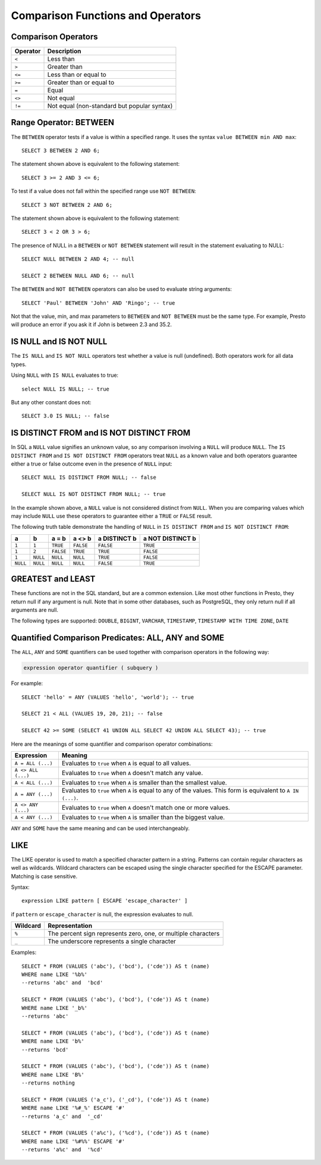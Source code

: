 ==================================
Comparison Functions and Operators
==================================

Comparison Operators
--------------------

======== ===========
Operator Description
======== ===========
``<``    Less than
``>``    Greater than
``<=``   Less than or equal to
``>=``   Greater than or equal to
``=``    Equal
``<>``   Not equal
``!=``   Not equal (non-standard but popular syntax)
======== ===========

Range Operator: BETWEEN
-----------------------

The ``BETWEEN`` operator tests if a value is within a specified range.
It uses the syntax ``value BETWEEN min AND max``::

    SELECT 3 BETWEEN 2 AND 6;

The statement shown above is equivalent to the following statement::

    SELECT 3 >= 2 AND 3 <= 6;

To test if a value does not fall within the specified range
use ``NOT BETWEEN``::

    SELECT 3 NOT BETWEEN 2 AND 6;

The statement shown above is equivalent to the following statement::

    SELECT 3 < 2 OR 3 > 6;

The presence of NULL in a ``BETWEEN`` or ``NOT BETWEEN`` statement
will result in the statement evaluating to NULL::

    SELECT NULL BETWEEN 2 AND 4; -- null

    SELECT 2 BETWEEN NULL AND 6; -- null

The ``BETWEEN`` and ``NOT BETWEEN`` operators can also be used to
evaluate string arguments::

    SELECT 'Paul' BETWEEN 'John' AND 'Ringo'; -- true

Not that the value, min, and max parameters to ``BETWEEN`` and ``NOT
BETWEEN`` must be the same type.  For example, Presto will produce an
error if you ask it if John is between 2.3 and 35.2.

IS NULL and IS NOT NULL
-----------------------
The ``IS NULL`` and ``IS NOT NULL`` operators test whether a value
is null (undefined).  Both operators work for all data types.

Using ``NULL`` with ``IS NULL`` evaluates to true::

    select NULL IS NULL; -- true

But any other constant does not::

    SELECT 3.0 IS NULL; -- false

IS DISTINCT FROM and IS NOT DISTINCT FROM
-----------------------------------------

In SQL a ``NULL`` value signifies an unknown value, so any comparison
involving a ``NULL`` will produce ``NULL``.  The  ``IS DISTINCT FROM``
and ``IS NOT DISTINCT FROM`` operators treat ``NULL`` as a known value
and both operators guarantee either a true or false outcome even in
the presence of ``NULL`` input::

    SELECT NULL IS DISTINCT FROM NULL; -- false

    SELECT NULL IS NOT DISTINCT FROM NULL; -- true

In the example shown above, a ``NULL`` value is not considered
distinct from ``NULL``.  When you are comparing values which may
include ``NULL`` use these operators to guarantee either a ``TRUE`` or
``FALSE`` result.

The following truth table demonstrate the handling of ``NULL`` in
``IS DISTINCT FROM`` and ``IS NOT DISTINCT FROM``:

======== ======== ========= ========= ============ ================
a        b        a = b     a <> b    a DISTINCT b a NOT DISTINCT b
======== ======== ========= ========= ============ ================
``1``    ``1``    ``TRUE``  ``FALSE`` ``FALSE``       ``TRUE``
``1``    ``2``    ``FALSE`` ``TRUE``  ``TRUE``        ``FALSE``
``1``    ``NULL`` ``NULL``  ``NULL``  ``TRUE``        ``FALSE``
``NULL`` ``NULL`` ``NULL``  ``NULL``  ``FALSE``       ``TRUE``
======== ======== ========= ========= ============ ================

GREATEST and LEAST
------------------

These functions are not in the SQL standard, but are a common extension.
Like most other functions in Presto, they return null if any argument is
null. Note that in some other databases, such as PostgreSQL, they only
return null if all arguments are null.

The following types are supported:
``DOUBLE``,
``BIGINT``,
``VARCHAR``,
``TIMESTAMP``,
``TIMESTAMP WITH TIME ZONE``,
``DATE``

.. function:: greatest(value1, value2, ..., valueN) -> [same as input]

    Returns the largest of the provided values.

.. function:: least(value1, value2, ..., valueN) -> [same as input]

    Returns the smallest of the provided values.

Quantified Comparison Predicates: ALL, ANY and SOME
---------------------------------------------------

The ``ALL``, ``ANY`` and ``SOME`` quantifiers can be used together with comparison operators in the
following way:

.. code-block:: none

    expression operator quantifier ( subquery )

For example::

    SELECT 'hello' = ANY (VALUES 'hello', 'world'); -- true

    SELECT 21 < ALL (VALUES 19, 20, 21); -- false

    SELECT 42 >= SOME (SELECT 41 UNION ALL SELECT 42 UNION ALL SELECT 43); -- true

Here are the meanings of some quantifier and comparison operator combinations:

====================    ===========
Expression              Meaning
====================    ===========
``A = ALL (...)``       Evaluates to ``true`` when ``A`` is equal to all values.
``A <> ALL (...)``      Evaluates to ``true`` when ``A`` doesn't match any value.
``A < ALL (...)``       Evaluates to ``true`` when ``A`` is smaller than the smallest value.
``A = ANY (...)``       Evaluates to ``true`` when ``A`` is equal to any of the values. This form is equivalent to ``A IN (...)``.
``A <> ANY (...)``      Evaluates to ``true`` when ``A`` doesn't match one or more values.
``A < ANY (...)``       Evaluates to ``true`` when ``A`` is smaller than the biggest value.
====================    ===========

``ANY`` and ``SOME`` have the same meaning and can be used interchangeably.

LIKE
----
The LIKE operator is used to match a specified character pattern in a string. Patterns can contain
regular characters as well as wildcards. Wildcard characters can be escaped using the single character
specified for the ESCAPE parameter. Matching is case sensitive.

Syntax::

   expression LIKE pattern [ ESCAPE 'escape_character' ]

if ``pattern`` or ``escape_character`` is null, the expression evaluates to null.

====================    ===========
Wildcard                Representation
====================    ===========
``%``                   The percent sign represents zero, one, or multiple characters
``_``                   The underscore represents a single character
====================    ===========

Examples::

    SELECT * FROM (VALUES ('abc'), ('bcd'), ('cde')) AS t (name)
    WHERE name LIKE '%b%'
    --returns 'abc' and  'bcd'

    SELECT * FROM (VALUES ('abc'), ('bcd'), ('cde')) AS t (name)
    WHERE name LIKE '_b%'
    --returns 'abc'

    SELECT * FROM (VALUES ('abc'), ('bcd'), ('cde')) AS t (name)
    WHERE name LIKE 'b%'
    --returns 'bcd'

    SELECT * FROM (VALUES ('abc'), ('bcd'), ('cde')) AS t (name)
    WHERE name LIKE 'B%'
    --returns nothing

    SELECT * FROM (VALUES ('a_c'), ('_cd'), ('cde')) AS t (name)
    WHERE name LIKE '%#_%' ESCAPE '#'
    --returns 'a_c' and  '_cd'

    SELECT * FROM (VALUES ('a%c'), ('%cd'), ('cde')) AS t (name)
    WHERE name LIKE '%#%%' ESCAPE '#'
    --returns 'a%c' and  '%cd'

